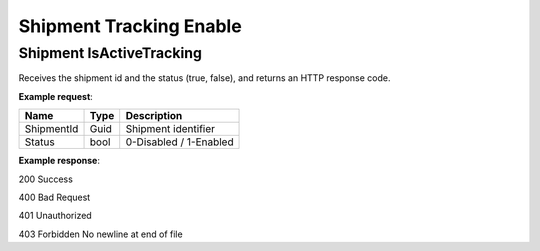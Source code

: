 =========================
Shipment Tracking Enable
=========================

.. autosummary::
   :toctree: generated
   
Shipment IsActiveTracking
--------------------------------

Receives the shipment id and the status (true, false), and returns an HTTP response code.

**Example request**:
    
.. http:get:: /v1/shipment/{shipmentId}/status/enable

.. tabs::
    .. code-tab:: bash

        $ curl \
            -H "Content-Type: application/json" \
            -H "Authorization: Bearer <token>" \
            https://<env>.freightol.com/v1/shipment/{shipmentId}/status/enable

=============  =======  =================================================
Name            Type    Description
=============  =======  =================================================
ShipmentId     Guid     Shipment identifier
Status         bool     0-Disabled / 1-Enabled
=============  =======  =================================================

**Example response**:

200	
Success

400	
Bad Request

401	
Unauthorized

403	
Forbidden
No newline at end of file
